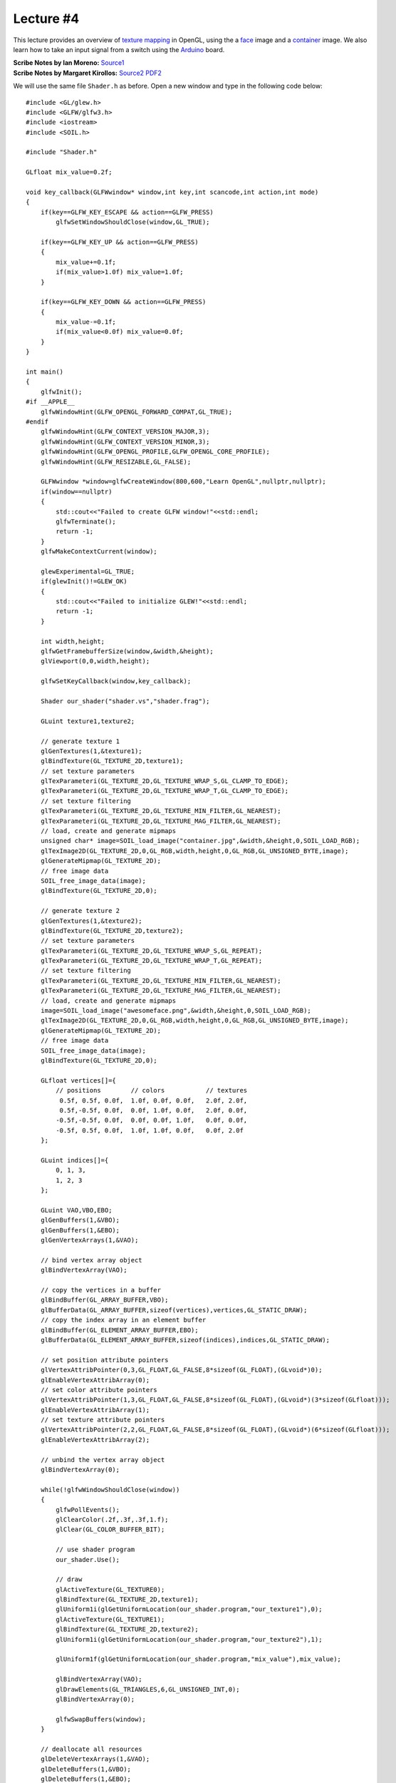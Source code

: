 Lecture #4
==========

This lecture provides an overview of `texture mapping <https://en.wikipedia.org/wiki/Texture_mapping>`_ in OpenGL,
using the a `face <../images/awesomeface.png>`_ image and a `container <../images/container.jpg>`_ image. We also
learn how to take an input signal from a switch using the `Arduino <https://www.arduino.cc/>`_ board.

| **Scribe Notes by Ian Moreno:** `Source1 <../scribe_notes/lecture4_notes_Ian_Moreno.docx>`_
| **Scribe Notes by Margaret Kirollos:** `Source2 <../scribe_notes/lecture4_notes_Margaret_Kirollos.docx>`_ `PDF2 <../scribe_notes/lecture4_notes_Margaret_Kirollos.pdf>`_

We will use the same file ``Shader.h`` as before. Open a new window and type in
the following code below: ::

    #include <GL/glew.h>
    #include <GLFW/glfw3.h>
    #include <iostream>
    #include <SOIL.h>
    
    #include "Shader.h"
    
    GLfloat mix_value=0.2f;
    
    void key_callback(GLFWwindow* window,int key,int scancode,int action,int mode)
    {
        if(key==GLFW_KEY_ESCAPE && action==GLFW_PRESS)
            glfwSetWindowShouldClose(window,GL_TRUE);
    
        if(key==GLFW_KEY_UP && action==GLFW_PRESS)
        {
            mix_value+=0.1f;
            if(mix_value>1.0f) mix_value=1.0f;
        }
    
        if(key==GLFW_KEY_DOWN && action==GLFW_PRESS)
        {
            mix_value-=0.1f;
            if(mix_value<0.0f) mix_value=0.0f;
        }
    }
    
    int main()
    {
        glfwInit();
    #if __APPLE__
        glfwWindowHint(GLFW_OPENGL_FORWARD_COMPAT,GL_TRUE);
    #endif
        glfwWindowHint(GLFW_CONTEXT_VERSION_MAJOR,3);
        glfwWindowHint(GLFW_CONTEXT_VERSION_MINOR,3);
        glfwWindowHint(GLFW_OPENGL_PROFILE,GLFW_OPENGL_CORE_PROFILE);
        glfwWindowHint(GLFW_RESIZABLE,GL_FALSE);
    
        GLFWwindow *window=glfwCreateWindow(800,600,"Learn OpenGL",nullptr,nullptr);
        if(window==nullptr)
        {
            std::cout<<"Failed to create GLFW window!"<<std::endl;
            glfwTerminate();
            return -1;
        }
        glfwMakeContextCurrent(window);
    
        glewExperimental=GL_TRUE;
        if(glewInit()!=GLEW_OK)
        {
            std::cout<<"Failed to initialize GLEW!"<<std::endl;
            return -1;
        }
    
        int width,height;
        glfwGetFramebufferSize(window,&width,&height);
        glViewport(0,0,width,height);
    
        glfwSetKeyCallback(window,key_callback);
    
        Shader our_shader("shader.vs","shader.frag");
    
        GLuint texture1,texture2;
    
        // generate texture 1
        glGenTextures(1,&texture1);
        glBindTexture(GL_TEXTURE_2D,texture1);
        // set texture parameters
        glTexParameteri(GL_TEXTURE_2D,GL_TEXTURE_WRAP_S,GL_CLAMP_TO_EDGE);
        glTexParameteri(GL_TEXTURE_2D,GL_TEXTURE_WRAP_T,GL_CLAMP_TO_EDGE);
        // set texture filtering
        glTexParameteri(GL_TEXTURE_2D,GL_TEXTURE_MIN_FILTER,GL_NEAREST);
        glTexParameteri(GL_TEXTURE_2D,GL_TEXTURE_MAG_FILTER,GL_NEAREST);
        // load, create and generate mipmaps
        unsigned char* image=SOIL_load_image("container.jpg",&width,&height,0,SOIL_LOAD_RGB);
        glTexImage2D(GL_TEXTURE_2D,0,GL_RGB,width,height,0,GL_RGB,GL_UNSIGNED_BYTE,image);
        glGenerateMipmap(GL_TEXTURE_2D);
        // free image data
        SOIL_free_image_data(image);
        glBindTexture(GL_TEXTURE_2D,0);
    
        // generate texture 2
        glGenTextures(1,&texture2);
        glBindTexture(GL_TEXTURE_2D,texture2);
        // set texture parameters
        glTexParameteri(GL_TEXTURE_2D,GL_TEXTURE_WRAP_S,GL_REPEAT);
        glTexParameteri(GL_TEXTURE_2D,GL_TEXTURE_WRAP_T,GL_REPEAT);
        // set texture filtering
        glTexParameteri(GL_TEXTURE_2D,GL_TEXTURE_MIN_FILTER,GL_NEAREST);
        glTexParameteri(GL_TEXTURE_2D,GL_TEXTURE_MAG_FILTER,GL_NEAREST);
        // load, create and generate mipmaps
        image=SOIL_load_image("awesomeface.png",&width,&height,0,SOIL_LOAD_RGB);
        glTexImage2D(GL_TEXTURE_2D,0,GL_RGB,width,height,0,GL_RGB,GL_UNSIGNED_BYTE,image);
        glGenerateMipmap(GL_TEXTURE_2D);
        // free image data
        SOIL_free_image_data(image);
        glBindTexture(GL_TEXTURE_2D,0);
    
        GLfloat vertices[]={
            // positions        // colors           // textures
             0.5f, 0.5f, 0.0f,  1.0f, 0.0f, 0.0f,   2.0f, 2.0f,
             0.5f,-0.5f, 0.0f,  0.0f, 1.0f, 0.0f,   2.0f, 0.0f,
            -0.5f,-0.5f, 0.0f,  0.0f, 0.0f, 1.0f,   0.0f, 0.0f,
            -0.5f, 0.5f, 0.0f,  1.0f, 1.0f, 0.0f,   0.0f, 2.0f
        };
    
        GLuint indices[]={
            0, 1, 3,
            1, 2, 3
        };
    
        GLuint VAO,VBO,EBO;
        glGenBuffers(1,&VBO);
        glGenBuffers(1,&EBO);
        glGenVertexArrays(1,&VAO);
    
        // bind vertex array object
        glBindVertexArray(VAO);
    
        // copy the vertices in a buffer
        glBindBuffer(GL_ARRAY_BUFFER,VBO);
        glBufferData(GL_ARRAY_BUFFER,sizeof(vertices),vertices,GL_STATIC_DRAW);
        // copy the index array in an element buffer
        glBindBuffer(GL_ELEMENT_ARRAY_BUFFER,EBO);
        glBufferData(GL_ELEMENT_ARRAY_BUFFER,sizeof(indices),indices,GL_STATIC_DRAW);
    
        // set position attribute pointers
        glVertexAttribPointer(0,3,GL_FLOAT,GL_FALSE,8*sizeof(GL_FLOAT),(GLvoid*)0);
        glEnableVertexAttribArray(0);
        // set color attribute pointers
        glVertexAttribPointer(1,3,GL_FLOAT,GL_FALSE,8*sizeof(GL_FLOAT),(GLvoid*)(3*sizeof(GLfloat)));
        glEnableVertexAttribArray(1);
        // set texture attribute pointers
        glVertexAttribPointer(2,2,GL_FLOAT,GL_FALSE,8*sizeof(GL_FLOAT),(GLvoid*)(6*sizeof(GLfloat)));
        glEnableVertexAttribArray(2);
    
        // unbind the vertex array object
        glBindVertexArray(0);
    
        while(!glfwWindowShouldClose(window))
        {
            glfwPollEvents();
            glClearColor(.2f,.3f,.3f,1.f);
            glClear(GL_COLOR_BUFFER_BIT);
    
            // use shader program
            our_shader.Use();
    
            // draw
            glActiveTexture(GL_TEXTURE0);
            glBindTexture(GL_TEXTURE_2D,texture1);
            glUniform1i(glGetUniformLocation(our_shader.program,"our_texture1"),0);
            glActiveTexture(GL_TEXTURE1);
            glBindTexture(GL_TEXTURE_2D,texture2);
            glUniform1i(glGetUniformLocation(our_shader.program,"our_texture2"),1);
    
            glUniform1f(glGetUniformLocation(our_shader.program,"mix_value"),mix_value);
    
            glBindVertexArray(VAO);
            glDrawElements(GL_TRIANGLES,6,GL_UNSIGNED_INT,0);
            glBindVertexArray(0);
    
            glfwSwapBuffers(window);
        }
    
        // deallocate all resources
        glDeleteVertexArrays(1,&VAO);
        glDeleteBuffers(1,&VBO);
        glDeleteBuffers(1,&EBO);
        // terminate GLFW
        glfwTerminate();
    
        return 0;
    }

Save this file as ``main.cpp``. Open another window and type in the following
code: ::

    #version 330 core
    layout (location=0) in vec3 position;
    layout (location=1) in vec3 color;
    layout (location=2) in vec2 tex_coord;
    
    out vec3 our_color;
    out vec2 TexCoord;
    
    void main()
    {
        gl_Position=vec4(position,1.0f);
        our_color=color;
        TexCoord=vec2(tex_coord.x,1.0f-tex_coord.y);
    }

Save this file as ``shader.vs``. Finally, open another window and type in the
following code: ::

    #version 330 core
    in vec3 our_color;
    in vec2 TexCoord;
    
    out vec4 color;
    
    uniform float mix_value;
    
    uniform sampler2D our_texture1;
    uniform sampler2D our_texture2;
    
    void main()
    {
        color=mix(texture(our_texture1,TexCoord),texture(our_texture2,vec2(1.0f-TexCoord.x,TexCoord.y)),mix_value);
    }

Save this file as ``shader.frag``. This example using the `SOIL <https://github.com/littlstar/soil>`_ library for reading images.
On Linux, it can be installed using the command: ::

    sudo apt-get install libsoil-dev

To compile the above program on Linux, run the following command: ::

    g++ -O3 main.cpp -o textures -lGLEW -lglfw -lGL -lX11 -lpthread -lXrandr -ldl -lXxf86vm -lXinerama -lXcursor -lrt -lm -std=c++11 -I /usr/include/SOIL -lSOIL

Note that the above command assumes that the header files (in particular, ``SOIL.h``) is present in the ``/usr/include/SOIL/`` directory. If all goes well,
this should produce the binary ``textures``, which you can now run using: ::

    ./textures
